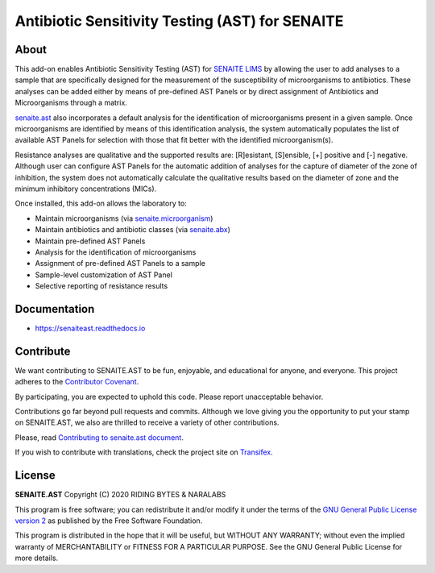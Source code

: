 Antibiotic Sensitivity Testing (AST) for SENAITE
================================================

.. image:: https://img.shields.io/pypi/v/senaite.ast.svg?style=flat-square
    :target: https://pypi.python.org/pypi/senaite.ast

.. image:: https://img.shields.io/travis/senaite/senaite.ast/master.svg?style=flat-square
    :target: https://travis-ci.org/senaite/senaite.ast

.. image:: https://readthedocs.org/projects/pip/badge/
    :target: https://senaiteast.readthedocs.org

.. image:: https://img.shields.io/github/issues-pr/senaite/senaite.ast.svg?style=flat-square
    :target: https://github.com/senaite/senaite.ast/pulls

.. image:: https://img.shields.io/github/issues/senaite/senaite.ast.svg?style=flat-square
    :target: https://github.com/senaite/senaite.ast/issues

.. image:: https://img.shields.io/badge/Made%20for%20SENAITE-%E2%AC%A1-lightgrey.svg
   :target: https://www.senaite.com


About
-----

This add-on enables Antibiotic Sensitivity Testing (AST) for `SENAITE LIMS`_ by
allowing the user to add analyses to a sample that are specifically designed for
the measurement of the susceptibility of microorganisms to antibiotics. These
analyses can be added either by means of pre-defined AST Panels or by direct
assignment of Antibiotics and Microorganisms through a matrix.

`senaite.ast`_ also incorporates a default analysis for the identification of
microorganisms present in a given sample. Once microorganisms are identified by
means of this identification analysis, the system automatically populates the
list of available AST Panels for selection with those that fit better with the
identified microorganism(s).

Resistance analyses are qualitative and the supported results are: [R]esistant,
[S]ensible, [+] positive and [-] negative. Although user can configure AST
Panels for the automatic addition of analyses for the capture of diameter of
the zone of inhibition, the system does not automatically calculate the
qualitative results based on the diameter of zone and the minimum inhibitory
concentrations (MICs).

Once installed, this add-on allows the laboratory to:

* Maintain microorganisms (via `senaite.microorganism`_)
* Maintain antibiotics and antibiotic classes (via `senaite.abx`_)
* Maintain pre-defined AST Panels
* Analysis for the identification of microorganisms
* Assignment of pre-defined AST Panels to a sample
* Sample-level customization of AST Panel
* Selective reporting of resistance results


Documentation
-------------

* https://senaiteast.readthedocs.io


Contribute
----------

We want contributing to SENAITE.AST to be fun, enjoyable, and educational
for anyone, and everyone. This project adheres to the `Contributor Covenant`_.

By participating, you are expected to uphold this code. Please report
unacceptable behavior.

Contributions go far beyond pull requests and commits. Although we love giving
you the opportunity to put your stamp on SENAITE.AST, we also are thrilled
to receive a variety of other contributions.

Please, read `Contributing to senaite.ast document`_.

If you wish to contribute with translations, check the project site on `Transifex`_.


License
-------

**SENAITE.AST** Copyright (C) 2020 RIDING BYTES & NARALABS

This program is free software; you can redistribute it and/or modify it under
the terms of the `GNU General Public License version 2`_ as published
by the Free Software Foundation.

This program is distributed in the hope that it will be useful,
but WITHOUT ANY WARRANTY; without even the implied warranty of
MERCHANTABILITY or FITNESS FOR A PARTICULAR PURPOSE. See the
GNU General Public License for more details.


.. Links

.. _SENAITE LIMS: https://www.senaite.com
.. _senaite.ast: https://pypi.org/project/senaite.ast
.. _senaite.microorganism: https://pypi.org/project/senaite.microorganism
.. _senaite.abx: https://pypi.org/project/senaite.abx
.. _Contributor Covenant: https://github.com/senaite/senaite.ast/blob/master/CODE_OF_CONDUCT.md
.. _Contributing to senaite.ast document: https://github.com/senaite/senaite.ast/blob/master/CONTRIBUTING.md
.. _Transifex: https://www.transifex.com/senaite/senaite-ast
.. _Community site: https://community.senaite.org/
.. _Gitter channel: https://gitter.im/senaite/Lobby
.. _Users list: https://sourceforge.net/projects/senaite/lists/senaite-users
.. _GNU General Public License version 2: https://www.gnu.org/licenses/old-licenses/gpl-2.0.txt

